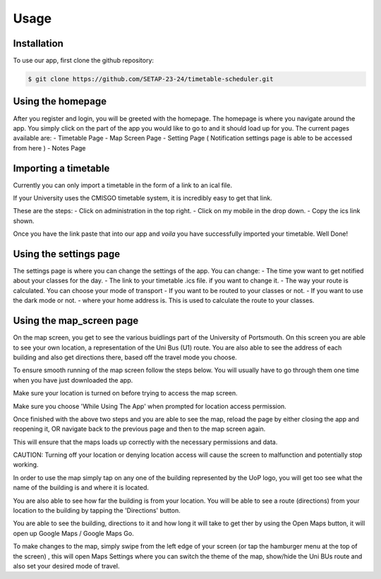 Usage
=====

.. _installation:

Installation
--------------

To use our app, first clone the github repository:

.. code-block:: console

   $ git clone https://github.com/SETAP-23-24/timetable-scheduler.git

Using the homepage
----------------------

After you register and login, you will be greeted with the homepage. 
The homepage is where you navigate around the app. You simply click on the part of the app you would like to go to and it should load up for you. 
The current pages available are:
- Timetable Page
- Map Screen Page
- Setting Page ( Notification settings page is able to be accessed from here )
- Notes Page


Importing a timetable
----------------------

Currently you can only import a timetable in the form of a link to an ical file. 

If your University uses the CMISGO timetable system, it is incredibly easy to get that link.

These are the steps:
- Click on administration in the top right.
- Click on my mobile in the drop down.
- Copy the ics link shown.

Once you have the link paste that into our app and *voila* you have successfully imported your timetable. Well Done!


Using the settings page
-----------------------

The settings page is where you can change the settings of the app. 
You can change:
- The time yow want to get notified about your classes for the day.
- The link to your timetable .ics file. if you want to change it.
- The way your route is calculated. You can choose your mode of transport
- If you want to be routed to your classes or not.
- If you want to use the dark mode or not.
- where your home address is. This is used to calculate the route to your classes.

Using the map_screen page
-------------------------

On the map screen, you get to see the various buidlings part of the University of Portsmouth.
On this screen you are able to see your own location, a representation of the Uni Bus (U1) route.
You are also able to see the address of each building and also get directions there, based off the travel mode you choose. 

To ensure smooth running of the map screen follow the steps below. You will usually have to go through them one time when you have just downloaded the app.

Make sure your location is turned on before trying to access the map screen.

Make sure you choose 'While Using The App' when prompted for location access permission.

Once finished with the above two steps and you are able to see the map, reload the page by either closing the app and reopening it, OR navigate back to the previous page and then to the map screen again.

This will ensure that the maps loads up correctly with the necessary permissions and data.

CAUTION: Turning off your location or denying location access will cause the screen to malfunction and potentially stop working.

In order to use the map  simply tap on any one of the building represented by the UoP logo, you will get too see what the name of the building is and where it is located. 

You are also able to see how far the building is from your location. You will be able to see a route (directions) from your location to the building by tapping the 'Directions' button. 

You are able to see the building, directions to it and how long it will take to get ther by using the Open Maps button, it will open up Google Maps / Google Maps Go.

To make changes to the map, simply swipe from the left edge of your screen (or tap the hamburger menu at the top of the screen) , this will open Maps Settings where you can switch the theme of the map, show/hide the Uni BUs route and also set your desired mode of travel.

